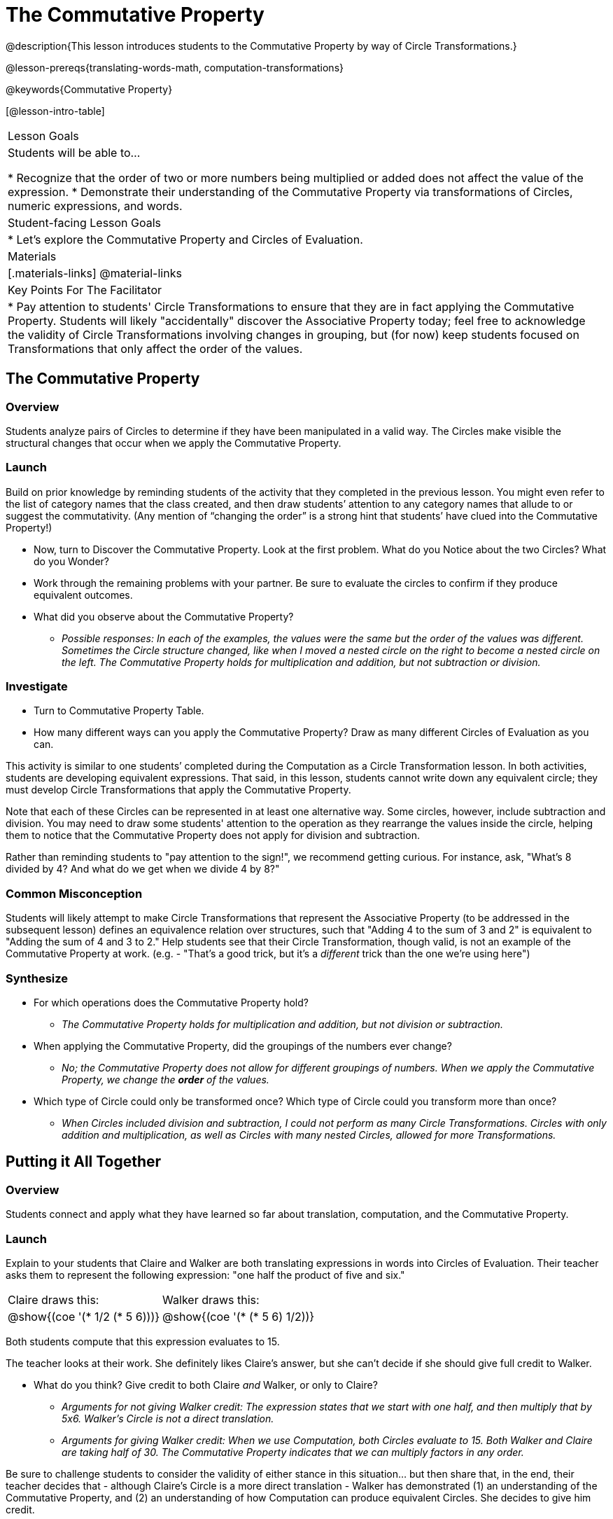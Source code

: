 = The Commutative Property

@description{This lesson introduces students to the Commutative Property by way of Circle Transformations.}

@lesson-prereqs{translating-words-math, computation-transformations}

@keywords{Commutative Property}

[@lesson-intro-table]
|===

| Lesson Goals
| Students will be able to...

* Recognize that the order of two or more numbers being multiplied or added does not affect the value of the expression.
* Demonstrate their understanding of the Commutative Property via transformations of Circles, numeric expressions, and words.

| Student-facing Lesson Goals
|

* Let's explore the Commutative Property and Circles of Evaluation.

| Materials
|[.materials-links]
@material-links

| Key Points For The Facilitator
|
* Pay attention to students' Circle Transformations to ensure that they are in fact applying the Commutative Property. Students will likely "accidentally" discover the Associative Property today; feel free to acknowledge the validity of Circle Transformations involving changes in grouping, but (for now) keep students focused on Transformations that only affect the order of the values.
|===

== The Commutative Property

=== Overview

Students analyze pairs of Circles to determine if they have been manipulated in a valid way. The Circles make visible the structural changes that occur when we apply the Commutative Property.

=== Launch

Build on prior knowledge by reminding students of the activity that they completed in the previous lesson. You might even refer to the list of category names that the class created, and then draw students’ attention to any category names that allude to or suggest the commutativity. (Any mention of “changing the order” is a strong hint that students’ have clued into the Commutative Property!)

[.lesson-instruction]
- Now, turn to Discover the Commutative Property. Look at the first problem. What do you Notice about the two Circles? What do you Wonder?
- Work through the remaining problems with your partner. Be sure to evaluate the circles to confirm if they produce equivalent outcomes.
- What did you observe about the Commutative Property?
** _Possible responses: In each of the examples, the values were the same but the order of the values was different. Sometimes the Circle structure changed, like when I moved a nested circle on the right to become a nested circle on the left. The Commutative Property holds for multiplication and addition, but not subtraction or division._

=== Investigate

[.lesson-instruction]
- Turn to Commutative Property Table.
- How many different ways can you apply the Commutative Property? Draw as many different Circles of Evaluation as you can.

This activity is similar to one students’ completed during the Computation as a Circle Transformation lesson.  In both activities, students are developing equivalent expressions. That said, in this lesson, students cannot write down any equivalent circle; they must develop Circle Transformations that apply the Commutative Property.

Note that each of these Circles can be represented in at least one alternative way. Some circles, however, include subtraction and division. You may need to draw some students' attention to the operation as they rearrange the values inside the circle, helping them to notice that the Commutative Property does not apply for division and subtraction.

Rather than reminding students to "pay attention to the sign!", we recommend getting curious. For instance, ask, "What’s 8 divided by 4? And what do we get when we divide 4 by 8?"

=== Common Misconception

Students will likely attempt to make Circle Transformations that represent the Associative Property (to be addressed in the subsequent lesson) defines an equivalence relation over structures, such that "Adding 4 to the sum of 3 and 2" is equivalent to "Adding the sum of 4 and 3 to 2." Help students see that their Circle Transformation, though valid, is not an example of the Commutative Property at work. (e.g. - "That's a good trick, but it's a _different_ trick than the one we're using here")

=== Synthesize

- For which operations does the Commutative Property hold?
** _The Commutative Property holds for multiplication and addition, but not division or subtraction._
- When applying the Commutative Property, did the groupings of the numbers ever change?
** _No; the Commutative Property does not allow for different groupings of numbers. When we apply the Commutative Property, we change the *order* of the values._
- Which type of Circle could only be transformed once? Which type of Circle could you transform more than once?
** _When Circles included division and subtraction, I could not perform as many Circle Transformations. Circles with only addition and multiplication, as well as Circles with many nested Circles, allowed for more Transformations._

== Putting it All Together

=== Overview

Students connect and apply what they have learned so far about translation, computation, and the Commutative Property.

=== Launch

Explain to your students that Claire and Walker are both translating expressions in words into Circles of Evaluation. Their teacher asks them to represent the following expression: "one half the product of five and six."

[.embedded, cols="^.^1,^.^1", grid="none", stripes="none" frame="none"]
|===

| Claire draws this:				| Walker draws this:
|@show{(coe  '(* 1/2 (* 5 6)))}		| @show{(coe  '(* (* 5 6) 1/2))}
|===

Both students compute that this expression evaluates to 15.

The teacher looks at their work. She definitely likes Claire’s answer, but she can’t decide if she should give full credit to Walker.

[.lesson-instruction]
- What do you think? Give credit to both Claire _and_ Walker, or only to Claire?
** _Arguments for not giving Walker credit: The expression states that we start with one half, and then multiply that by 5x6. Walker’s Circle is not a direct translation._
** _Arguments for giving Walker credit: When we use Computation, both Circles evaluate to 15. Both Walker and Claire are taking half of 30. The Commutative Property indicates that we can multiply factors in any order._

Be sure to challenge students to consider the validity of either stance in this situation... but then share that, in the end, their teacher decides that - although Claire’s Circle is a more direct translation - Walker has demonstrated (1) an understanding of the Commutative Property, and (2) an understanding of how Computation can produce equivalent Circles. She decides to give him credit.

=== Investigate

Before moving on to the next activity, emphasize to students that Walker and Claire’s Circles do in fact represent different mathematical expressions - but that the transformations between those expressions are valid and reliable. Computation helps us to verify that!

[.lesson-instruction]
- Look at this worksheet with some additional work by Claire and Walker. Remember, their teacher awards credit when her students either translate the expression precisely, but also hen they show a deep understanding of Computation and the Commutative Property.
- In the column on the right, record if Claire, Walker, or both students drew a valid Circle representation of the expression in words.
- Optional: Complete the Challenge to analyze Circles of Evaluation and commutativity for a more complex expression in words.

Discuss and debrief with students. Invite students to verbally share their responses to reinforce important vocabulary and concepts that students will use again and again in future lessons.

=== Synthesize

Do you translate words into Circles precisely and directly – or do you sometimes make Circle Transformations as you translate? Why?

If you were a teacher, would you require _exact_ translations of circles, or would you allow students to apply Circle Transformations when translating?

